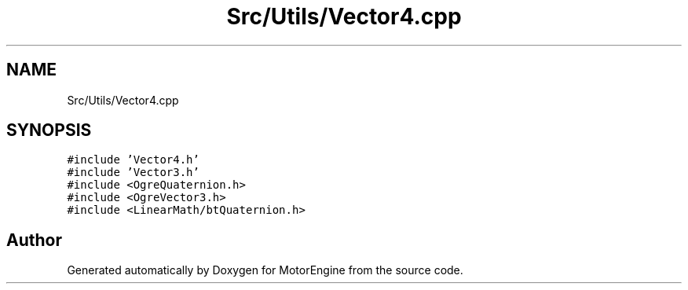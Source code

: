 .TH "Src/Utils/Vector4.cpp" 3 "Mon Apr 3 2023" "Version 0.2.1" "MotorEngine" \" -*- nroff -*-
.ad l
.nh
.SH NAME
Src/Utils/Vector4.cpp
.SH SYNOPSIS
.br
.PP
\fC#include 'Vector4\&.h'\fP
.br
\fC#include 'Vector3\&.h'\fP
.br
\fC#include <OgreQuaternion\&.h>\fP
.br
\fC#include <OgreVector3\&.h>\fP
.br
\fC#include <LinearMath/btQuaternion\&.h>\fP
.br

.SH "Author"
.PP 
Generated automatically by Doxygen for MotorEngine from the source code\&.
